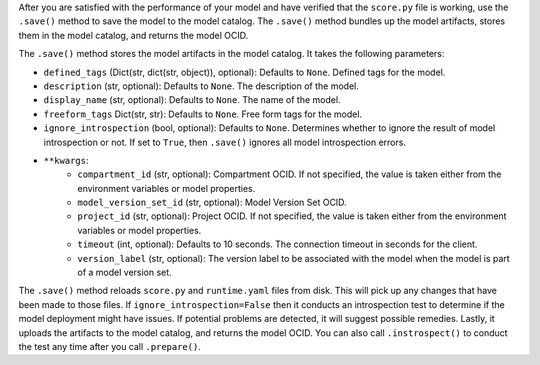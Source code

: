 After you are satisfied with the performance of your model and have verified that the ``score.py`` file is working, use the ``.save()`` method to save the model to the model catalog. The ``.save()`` method bundles up the model artifacts, stores them in the model catalog, and returns the model OCID.

The ``.save()`` method stores the model artifacts in the model catalog. It takes the following parameters:

* ``defined_tags`` (Dict(str, dict(str, object)), optional): Defaults to ``None``. Defined tags for the model.
* ``description`` (str, optional): Defaults to ``None``. The description of the model.
* ``display_name`` (str, optional): Defaults to ``None``. The name of the model.
* ``freeform_tags`` Dict(str, str): Defaults to ``None``. Free form tags for the model.
* ``ignore_introspection`` (bool, optional): Defaults to ``None``. Determines whether to ignore the result of model introspection or not. If set to ``True``, then ``.save()`` ignores all model introspection errors.
*  ``**kwargs``:
    - ``compartment_id`` (str, optional): Compartment OCID. If not specified, the value is taken either from the environment variables or model properties.
    - ``model_version_set_id`` (str, optional): Model Version Set OCID. 
    - ``project_id`` (str, optional): Project OCID. If not specified, the value is taken either from the environment variables or model properties.
    - ``timeout`` (int, optional): Defaults to 10 seconds. The connection timeout in seconds for the client.
    - ``version_label`` (str, optional): The version label to be associated with the model when the model is part of a model version set.

The ``.save()`` method reloads ``score.py`` and ``runtime.yaml`` files from disk. This will pick up any changes that have been made to those files. If ``ignore_introspection=False`` then it conducts an introspection test to determine if the model deployment might have issues. If potential problems are detected, it will suggest possible remedies. Lastly, it uploads the artifacts to the model catalog, and returns the model OCID. You can also call ``.instrospect()`` to conduct the test any time after you call ``.prepare()``.

